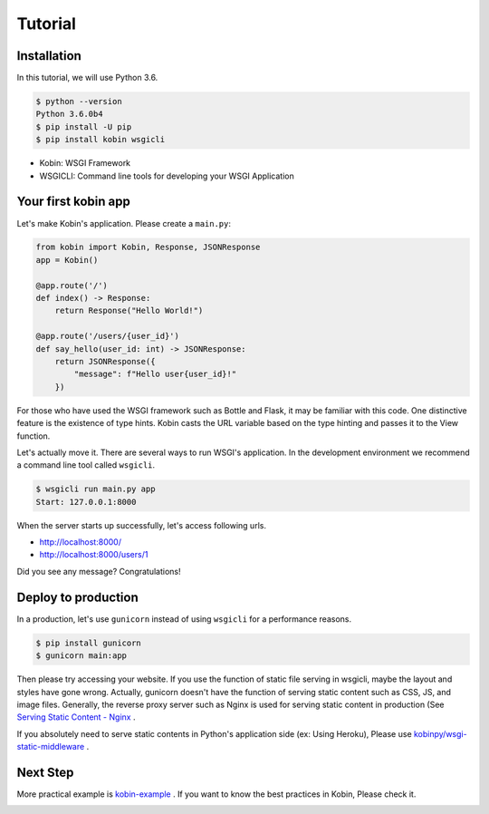========
Tutorial
========

Installation
============

In this tutorial, we will use Python 3.6.

.. code-block:: console

   $ python --version
   Python 3.6.0b4
   $ pip install -U pip
   $ pip install kobin wsgicli

* Kobin: WSGI Framework
* WSGICLI: Command line tools for developing your WSGI Application


Your first kobin app
====================

Let's make Kobin's application.
Please create a ``main.py``:

.. code-block:: python

   from kobin import Kobin, Response, JSONResponse
   app = Kobin()

   @app.route('/')
   def index() -> Response:
       return Response("Hello World!")

   @app.route('/users/{user_id}')
   def say_hello(user_id: int) -> JSONResponse:
       return JSONResponse({
           "message": f"Hello user{user_id}!"
       })

For those who have used the WSGI framework such as Bottle and Flask,
it may be familiar with this code.
One distinctive feature is the existence of type hints.
Kobin casts the URL variable based on the type hinting and passes it to the View function.

Let's actually move it.
There are several ways to run WSGI's application.
In the development environment we recommend a command line tool called ``wsgicli``.

.. code-block:: console

   $ wsgicli run main.py app
   Start: 127.0.0.1:8000

When the server starts up successfully, let's access following urls.

- http://localhost:8000/
- http://localhost:8000/users/1

Did you see any message? Congratulations!


Deploy to production
====================

In a production, let's use ``gunicorn`` instead of using ``wsgicli`` for a performance reasons.

.. code-block:: console

   $ pip install gunicorn
   $ gunicorn main:app

Then please try accessing your website.
If you use the function of static file serving in wsgicli, maybe the layout and styles have gone wrong.
Actually, gunicorn doesn't have the function of serving static content such as CSS, JS, and image files.
Generally, the reverse proxy server such as Nginx is used for serving static content in production
(See `Serving Static Content - Nginx <https://www.nginx.com/resources/admin-guide/serving-static-content/>`_ .

If you absolutely need to serve static contents in Python's application side (ex: Using Heroku),
Please use `kobinpy/wsgi-static-middleware <https://github.com/kobinpy/wsgi-static-middleware>`_ .


Next Step
=========

More practical example is `kobin-example <https://github.com/kobinpy/kobin-example>`_ .
If you want to know the best practices in Kobin, Please check it.

.. image:: _static/kobin-example.gif
   :alt: Kobin Example Demo Animation
   :align: center

